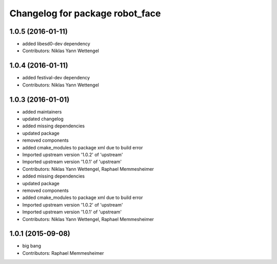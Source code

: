 ^^^^^^^^^^^^^^^^^^^^^^^^^^^^^^^^
Changelog for package robot_face
^^^^^^^^^^^^^^^^^^^^^^^^^^^^^^^^

1.0.5 (2016-01-11)
------------------
* added libesd0-dev dependency
* Contributors: Niklas Yann Wettengel

1.0.4 (2016-01-11)
------------------
* added festival-dev dependency
* Contributors: Niklas Yann Wettengel

1.0.3 (2016-01-01)
------------------
* added maintainers
* updated changelog
* added missing dependencies
* updated package
* removed components
* added cmake_modules to package xml due to build error
* Imported upstream version '1.0.2' of 'upstream'
* Imported upstream version '1.0.1' of 'upstream'
* Contributors: Niklas Yann Wettengel, Raphael Memmesheimer

* added missing dependencies
* updated package
* removed components
* added cmake_modules to package xml due to build error
* Imported upstream version '1.0.2' of 'upstream'
* Imported upstream version '1.0.1' of 'upstream'
* Contributors: Niklas Yann Wettengel, Raphael Memmesheimer

1.0.1 (2015-09-08)
------------------
* big bang
* Contributors: Raphael Memmesheimer
